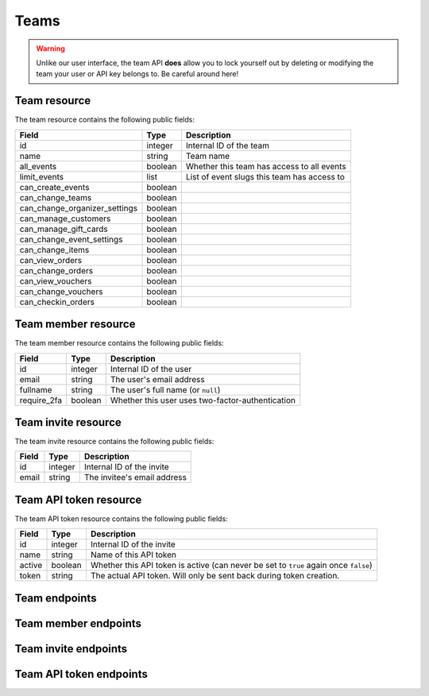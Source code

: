 .. spelling:word-list:: fullname checkin

.. _`rest-teams`:

Teams
=====

.. warning:: Unlike our user interface, the team API **does** allow you to lock yourself out by deleting or modifying
             the team your user or API key belongs to. Be careful around here!

Team resource
-------------

The team resource contains the following public fields:

.. rst-class:: rest-resource-table

===================================== ========================== =======================================================
Field                                 Type                       Description
===================================== ========================== =======================================================
id                                    integer                    Internal ID of the team
name                                  string                     Team name
all_events                            boolean                    Whether this team has access to all events
limit_events                          list                       List of event slugs this team has access to
can_create_events                     boolean
can_change_teams                      boolean
can_change_organizer_settings         boolean
can_manage_customers                  boolean
can_manage_gift_cards                 boolean
can_change_event_settings             boolean
can_change_items                      boolean
can_view_orders                       boolean
can_change_orders                     boolean
can_view_vouchers                     boolean
can_change_vouchers                   boolean
can_checkin_orders                    boolean
===================================== ========================== =======================================================

Team member resource
--------------------

The team member resource contains the following public fields:

.. rst-class:: rest-resource-table

===================================== ========================== =======================================================
Field                                 Type                       Description
===================================== ========================== =======================================================
id                                    integer                    Internal ID of the user
email                                 string                     The user's email address
fullname                              string                     The user's full name (or ``null``)
require_2fa                           boolean                    Whether this user uses two-factor-authentication
===================================== ========================== =======================================================

Team invite resource
--------------------

The team invite resource contains the following public fields:

.. rst-class:: rest-resource-table

===================================== ========================== =======================================================
Field                                 Type                       Description
===================================== ========================== =======================================================
id                                    integer                    Internal ID of the invite
email                                 string                     The invitee's email address
===================================== ========================== =======================================================

Team API token resource
-----------------------

The team API token resource contains the following public fields:

.. rst-class:: rest-resource-table

===================================== ========================== =======================================================
Field                                 Type                       Description
===================================== ========================== =======================================================
id                                    integer                    Internal ID of the invite
name                                  string                     Name of this API token
active                                boolean                    Whether this API token is active (can never be set to
                                                                 ``true`` again once ``false``)
token                                 string                     The actual API token. Will only be sent back during
                                                                 token creation.
===================================== ========================== =======================================================

Team endpoints
--------------

.. http:get:: /api/v1/organizers/(organizer)/teams/

   Returns a list of all teams within a given organizer.

   **Example request**:

   .. sourcecode:: http

      GET /api/v1/organizers/bigevents/teams/ HTTP/1.1
      Host: pretix.eu
      Accept: application/json, text/javascript

   **Example response**:

   .. sourcecode:: http

      HTTP/1.1 200 OK
      Vary: Accept
      Content-Type: application/json

      {
        "count": 1,
        "next": null,
        "previous": null,
        "results": [
          {
            "id": 1,
            "name": "Admin team",
            "all_events": true,
            "limit_events": [],
            "can_create_events": true,
            ...
          }
        ]
      }

   :query integer page: The page number in case of a multi-page result set, default is 1
   :param organizer: The ``slug`` field of the organizer to fetch
   :statuscode 200: no error
   :statuscode 401: Authentication failure
   :statuscode 403: The requested organizer does not exist **or** you have no permission to view this resource.

.. http:get:: /api/v1/organizers/(organizer)/teams/(id)/

   Returns information on one team, identified by its ID.

   **Example request**:

   .. sourcecode:: http

      GET /api/v1/organizers/bigevents/teams/1/ HTTP/1.1
      Host: pretix.eu
      Accept: application/json, text/javascript

   **Example response**:

   .. sourcecode:: http

      HTTP/1.1 200 OK
      Vary: Accept
      Content-Type: application/json

      {
        "id": 1,
        "name": "Admin team",
        "all_events": true,
        "limit_events": [],
        "can_create_events": true,
        ...
      }

   :param organizer: The ``slug`` field of the organizer to fetch
   :param id: The ``id`` field of the team to fetch
   :statuscode 200: no error
   :statuscode 401: Authentication failure
   :statuscode 403: The requested organizer does not exist **or** you have no permission to view this resource.

.. http:post:: /api/v1/organizers/(organizer)/teams/

   Creates a new team

   **Example request**:

   .. sourcecode:: http

      POST /api/v1/organizers/bigevents/teams/ HTTP/1.1
      Host: pretix.eu
      Accept: application/json, text/javascript
      Content-Type: application/json

      {
        "name": "Admin team",
        "all_events": true,
        "limit_events": [],
        "can_create_events": true,
        ...
      }

   **Example response**:

   .. sourcecode:: http

      HTTP/1.1 201 Created
      Vary: Accept
      Content-Type: application/json

      {
        "id": 2,
        "name": "Admin team",
        "all_events": true,
        "limit_events": [],
        "can_create_events": true,
        ...
      }

   :param organizer: The ``slug`` field of the organizer to create a team for
   :statuscode 201: no error
   :statuscode 400: The team could not be created due to invalid submitted data.
   :statuscode 401: Authentication failure
   :statuscode 403: The requested organizer does not exist **or** you have no permission to create this resource.

.. http:patch:: /api/v1/organizers/(organizer)/teams/(id)/

   Update a team. You can also use ``PUT`` instead of ``PATCH``. With ``PUT``, you have to provide all fields of
   the resource, other fields will be reset to default. With ``PATCH``, you only need to provide the fields that you
   want to change.

   **Example request**:

   .. sourcecode:: http

      PATCH /api/v1/organizers/bigevents/teams/1/ HTTP/1.1
      Host: pretix.eu
      Accept: application/json, text/javascript
      Content-Type: application/json
      Content-Length: 94

      {
        "can_create_events": true
      }

   **Example response**:

   .. sourcecode:: http

      HTTP/1.1 200 OK
      Vary: Accept
      Content-Type: application/json

      {
        "id": 1,
        "name": "Admin team",
        "all_events": true,
        "limit_events": [],
        "can_create_events": true,
        ...
      }

   :param organizer: The ``slug`` field of the organizer to modify
   :param id: The ``id`` field of the team to modify
   :statuscode 200: no error
   :statuscode 400: The team could not be modified due to invalid submitted data
   :statuscode 401: Authentication failure
   :statuscode 403: The requested organizer does not exist **or** you have no permission to change this resource.

.. http:delete:: /api/v1/organizers/(organizer)/teams/(id)/

   Deletes a team.

   **Example request**:

   .. sourcecode:: http

      DELETE /api/v1/organizers/bigevents/teams/1/ HTTP/1.1
      Host: pretix.eu
      Accept: application/json, text/javascript

   **Example response**:

   .. sourcecode:: http

      HTTP/1.1 204 No Content

   :param organizer: The ``slug`` field of the organizer to modify
   :param id: The ``id`` field of the team to delete
   :statuscode 204: no error
   :statuscode 401: Authentication failure
   :statuscode 403: The requested organizer does not exist **or** you have no permission to change this resource.

Team member endpoints
---------------------

.. http:get:: /api/v1/organizers/(organizer)/teams/(team)/members/

   Returns a list of all members of a team.

   **Example request**:

   .. sourcecode:: http

      GET /api/v1/organizers/bigevents/teams/1/members/ HTTP/1.1
      Host: pretix.eu
      Accept: application/json, text/javascript

   **Example response**:

   .. sourcecode:: http

      HTTP/1.1 200 OK
      Vary: Accept
      Content-Type: application/json

      {
        "count": 1,
        "next": null,
        "previous": null,
        "results": [
          {
            "id": 1,
            "fullname": "John Doe",
            "email": "john@example.com",
            "require_2fa": true
          }
        ]
      }

   :query integer page: The page number in case of a multi-page result set, default is 1
   :param organizer: The ``slug`` field of the organizer to fetch
   :param team: The ``id`` field of the team to fetch
   :statuscode 200: no error
   :statuscode 401: Authentication failure
   :statuscode 403: The requested organizer does not exist **or** you have no permission to view this resource.
   :statuscode 404: The requested team does not exist

.. http:get:: /api/v1/organizers/(organizer)/teams/(team)/members/(id)/

   Returns information on one team member, identified by their ID.

   **Example request**:

   .. sourcecode:: http

      GET /api/v1/organizers/bigevents/teams/1/members/1/ HTTP/1.1
      Host: pretix.eu
      Accept: application/json, text/javascript

   **Example response**:

   .. sourcecode:: http

      HTTP/1.1 200 OK
      Vary: Accept
      Content-Type: application/json

      {
        "id": 1,
        "fullname": "John Doe",
        "email": "john@example.com",
        "require_2fa": true
      }

   :param organizer: The ``slug`` field of the organizer to fetch
   :param team: The ``id`` field of the team to fetch
   :param id: The ``id`` field of the member to fetch
   :statuscode 200: no error
   :statuscode 401: Authentication failure
   :statuscode 403: The requested organizer does not exist **or** you have no permission to view this resource.
   :statuscode 404: The requested team or member does not exist

.. http:delete:: /api/v1/organizers/(organizer)/teams/(team)/members/(id)/

   Removes a member from the team.

   **Example request**:

   .. sourcecode:: http

      DELETE /api/v1/organizers/bigevents/teams/1/members/1/ HTTP/1.1
      Host: pretix.eu

   **Example response**:

   .. sourcecode:: http

      HTTP/1.1 204 No Content

   :param organizer: The ``slug`` field of the organizer to modify
   :param team: The ``id`` field of the team to modify
   :param id: The ``id`` field of the member to delete
   :statuscode 204: no error
   :statuscode 401: Authentication failure
   :statuscode 403: The requested organizer does not exist **or** you have no permission to create this resource.
   :statuscode 404: The requested team or member does not exist

Team invite endpoints
---------------------

.. http:get:: /api/v1/organizers/(organizer)/teams/(team)/invites/

   Returns a list of all invitations to a team.

   **Example request**:

   .. sourcecode:: http

      GET /api/v1/organizers/bigevents/teams/1/invites/ HTTP/1.1
      Host: pretix.eu
      Accept: application/json, text/javascript

   **Example response**:

   .. sourcecode:: http

      HTTP/1.1 200 OK
      Vary: Accept
      Content-Type: application/json

      {
        "count": 1,
        "next": null,
        "previous": null,
        "results": [
          {
            "id": 1,
            "email": "john@example.com"
          }
        ]
      }

   :query integer page: The page number in case of a multi-page result set, default is 1
   :param organizer: The ``slug`` field of the organizer to fetch
   :param team: The ``id`` field of the team to fetch
   :statuscode 200: no error
   :statuscode 401: Authentication failure
   :statuscode 403: The requested organizer does not exist **or** you have no permission to view this resource.
   :statuscode 404: The requested team does not exist

.. http:get:: /api/v1/organizers/(organizer)/teams/(team)/invites/(id)/

   Returns information on one invite, identified by its ID.

   **Example request**:

   .. sourcecode:: http

      GET /api/v1/organizers/bigevents/teams/1/invites/1/ HTTP/1.1
      Host: pretix.eu
      Accept: application/json, text/javascript

   **Example response**:

   .. sourcecode:: http

      HTTP/1.1 200 OK
      Vary: Accept
      Content-Type: application/json

      {
        "id": 1,
        "email": "john@example.org"
      }

   :param organizer: The ``slug`` field of the organizer to fetch
   :param team: The ``id`` field of the team to fetch
   :param id: The ``id`` field of the invite to fetch
   :statuscode 200: no error
   :statuscode 401: Authentication failure
   :statuscode 403: The requested organizer does not exist **or** you have no permission to view this resource.
   :statuscode 404: The requested team or invite does not exist

.. http:post:: /api/v1/organizers/(organizer)/teams/(team)/invites/

   Invites someone into the team. Note that if the user already has a pretix account, you will receive a response without
   an ``id`` and instead of an invite being created, the user will be directly added to the team.

   **Example request**:

   .. sourcecode:: http

      POST /api/v1/organizers/bigevents/teams/1/invites/ HTTP/1.1
      Host: pretix.eu
      Accept: application/json, text/javascript
      Content-Type: application/json
      Content-Length: 94

      {
        "email": "mark@example.org"
      }

   **Example response**:

   .. sourcecode:: http

      HTTP/1.1 201 Created
      Vary: Accept
      Content-Type: application/json

      {
        "id": 1,
        "email": "mark@example.org"
      }

   :param organizer: The ``slug`` field of the organizer to modify
   :param team: The ``id`` field of the team to modify
   :statuscode 204: no error
   :statuscode 401: Authentication failure
   :statuscode 403: The requested organizer does not exist **or** you have no permission to create this resource.
   :statuscode 404: The requested team does not exist

.. http:delete:: /api/v1/organizers/(organizer)/teams/(team)/invites/(id)/

   Revokes an invite.

   **Example request**:

   .. sourcecode:: http

      DELETE /api/v1/organizers/bigevents/teams/1/invites/1/ HTTP/1.1
      Host: pretix.eu

   **Example response**:

   .. sourcecode:: http

      HTTP/1.1 204 No Content

   :param organizer: The ``slug`` field of the organizer to modify
   :param team: The ``id`` field of the team to modify
   :param id: The ``id`` field of the invite to delete
   :statuscode 204: no error
   :statuscode 401: Authentication failure
   :statuscode 403: The requested organizer does not exist **or** you have no permission to create this resource.
   :statuscode 404: The requested team or invite does not exist

Team API token endpoints
------------------------

.. http:get:: /api/v1/organizers/(organizer)/teams/(team)/tokens/

   Returns a list of all API tokens of a team.

   **Example request**:

   .. sourcecode:: http

      GET /api/v1/organizers/bigevents/teams/1/tokens/ HTTP/1.1
      Host: pretix.eu
      Accept: application/json, text/javascript

   **Example response**:

   .. sourcecode:: http

      HTTP/1.1 200 OK
      Vary: Accept
      Content-Type: application/json

      {
        "count": 1,
        "next": null,
        "previous": null,
        "results": [
          {
            "id": 1,
            "active": true,
            "name": "Test token"
          }
        ]
      }

   :query integer page: The page number in case of a multi-page result set, default is 1
   :param organizer: The ``slug`` field of the organizer to fetch
   :param team: The ``id`` field of the team to fetch
   :statuscode 200: no error
   :statuscode 401: Authentication failure
   :statuscode 403: The requested organizer does not exist **or** you have no permission to view this resource.
   :statuscode 404: The requested team does not exist

.. http:get:: /api/v1/organizers/(organizer)/teams/(team)/tokens/(id)/

   Returns information on one token, identified by its ID.

   **Example request**:

   .. sourcecode:: http

      GET /api/v1/organizers/bigevents/teams/1/tokens/1/ HTTP/1.1
      Host: pretix.eu
      Accept: application/json, text/javascript

   **Example response**:

   .. sourcecode:: http

      HTTP/1.1 200 OK
      Vary: Accept
      Content-Type: application/json

      {
        "id": 1,
        "active": true,
        "name": "Test token"
      }

   :param organizer: The ``slug`` field of the organizer to fetch
   :param team: The ``id`` field of the team to fetch
   :param id: The ``id`` field of the token to fetch
   :statuscode 200: no error
   :statuscode 401: Authentication failure
   :statuscode 403: The requested organizer does not exist **or** you have no permission to view this resource.
   :statuscode 404: The requested team or token does not exist

.. http:post:: /api/v1/organizers/(organizer)/teams/(team)/tokens/

   Creates a new token.

   **Example request**:

   .. sourcecode:: http

      POST /api/v1/organizers/bigevents/teams/1/tokens/ HTTP/1.1
      Host: pretix.eu
      Accept: application/json, text/javascript
      Content-Type: application/json
      Content-Length: 94

      {
        "name": "New token"
      }

   **Example response**:

   .. sourcecode:: http

      HTTP/1.1 201 Created
      Vary: Accept
      Content-Type: application/json

      {
        "id": 2,
        "name": "New token",
        "active": true,
        "token": "",
      }

   :param organizer: The ``slug`` field of the organizer to modify
   :param team: The ``id`` field of the team to create a token for
   :statuscode 204: no error
   :statuscode 401: Authentication failure
   :statuscode 403: The requested organizer does not exist **or** you have no permission to create this resource.
   :statuscode 404: The requested team does not exist

.. http:delete:: /api/v1/organizers/(organizer)/teams/(team)/tokens/(id)/

   Disables a token.

   **Example request**:

   .. sourcecode:: http

      DELETE /api/v1/organizers/bigevents/teams/1/tokens/1/ HTTP/1.1
      Host: pretix.eu

   **Example response**:

   .. sourcecode:: http

      HTTP/1.1 200 OK
      Vary: Accept
      Content-Type: application/json

      {
        "id": 1,
        "name": "My token",
        "active": false
      }

   :param organizer: The ``slug`` field of the organizer to modify
   :param team: The ``id`` field of the team to modify
   :param id: The ``id`` field of the token to delete
   :statuscode 200: no error
   :statuscode 401: Authentication failure
   :statuscode 403: The requested organizer does not exist **or** you have no permission to create this resource.
   :statuscode 404: The requested team or token does not exist

